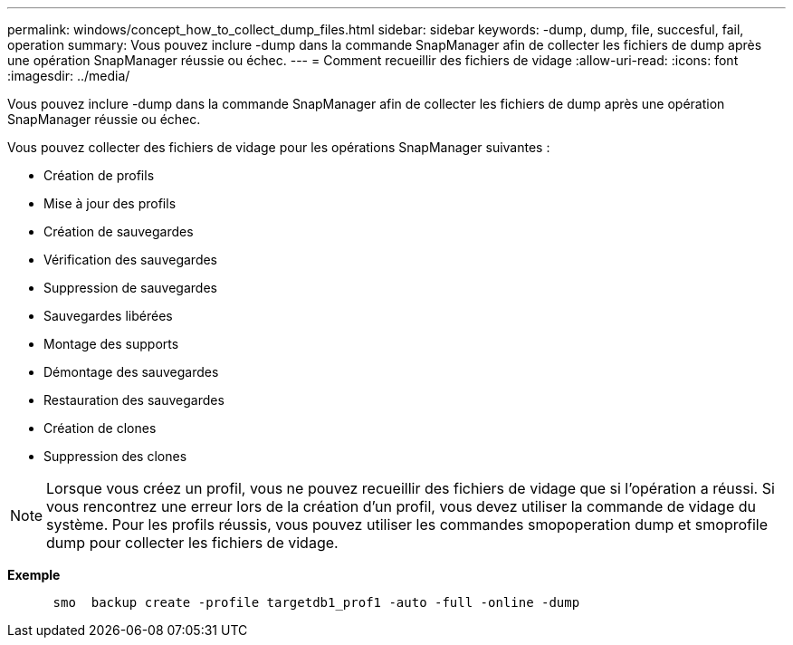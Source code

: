 ---
permalink: windows/concept_how_to_collect_dump_files.html 
sidebar: sidebar 
keywords: -dump, dump, file, succesful, fail, operation 
summary: Vous pouvez inclure -dump dans la commande SnapManager afin de collecter les fichiers de dump après une opération SnapManager réussie ou échec. 
---
= Comment recueillir des fichiers de vidage
:allow-uri-read: 
:icons: font
:imagesdir: ../media/


[role="lead"]
Vous pouvez inclure -dump dans la commande SnapManager afin de collecter les fichiers de dump après une opération SnapManager réussie ou échec.

Vous pouvez collecter des fichiers de vidage pour les opérations SnapManager suivantes :

* Création de profils
* Mise à jour des profils
* Création de sauvegardes
* Vérification des sauvegardes
* Suppression de sauvegardes
* Sauvegardes libérées
* Montage des supports
* Démontage des sauvegardes
* Restauration des sauvegardes
* Création de clones
* Suppression des clones



NOTE: Lorsque vous créez un profil, vous ne pouvez recueillir des fichiers de vidage que si l'opération a réussi. Si vous rencontrez une erreur lors de la création d'un profil, vous devez utiliser la commande de vidage du système. Pour les profils réussis, vous pouvez utiliser les commandes smopoperation dump et smoprofile dump pour collecter les fichiers de vidage.

*Exemple*

[listing]
----

      smo  backup create -profile targetdb1_prof1 -auto -full -online -dump
----